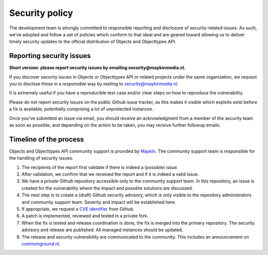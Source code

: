 .. _security:

Security policy
===============

The development team is strongly committed to responsible reporting and 
disclosure of security-related issues. As such, we’ve adopted and follow a set 
of policies which conform to that ideal and are geared toward allowing us to 
deliver timely security updates to the official distribution of Objects and
Objecttypes API.

Reporting security issues
-------------------------

**Short version: please report security issues by emailing 
security@maykinmedia.nl.**

If you discover security issues in Objects or Objecttypes API or related 
projects under the same organization, we request you to disclose these in a 
*responsible* way by mailing to security@maykinmedia.nl.

It is extremely useful if you have a reproducible test case and/or clear steps 
on how to reproduce the vulnerability.

Please do not report security issues on the public Github issue tracker, as 
this makes it visible which exploits exist before a fix is available, 
potentially comprising a lot of unprotected instances.

Once you’ve submitted an issue via email, you should receive an acknowledgment 
from a member of the security team as soon as possible, and depending on the 
action to be taken, you may receive further followup emails.

Timeline of the process
-----------------------

Objects and Objecttypes API community support is provided by `Maykin`_. 
The community support team is responsible for the handling of security issues.

1. The recipients of the report first validate if there is indeed a (possible) 
   issue.

2. After validation, we confirm that we received the report and if it is indeed
   a valid issue.

3. We have a private Github repository accessible only to the community support 
   team. In this repository, an issue is created for the vulnerability where 
   the impact and possible solutions are discussed.

4. The next step is to create a (draft) Github security advisory, which is only 
   visible to the repository administrators and community support team. 
   Severity and impact will be established here.

5. If appropriate, we request a `CVE identifier`_ from Github.

6. A patch is implemented, reviewed and tested in a private fork.

7. When the fix is tested and release coordination is done, the fix is merged 
   into the primary repository. The security advisory and release are 
   published. All managed instances should be updated.

8. The release and security vulnerability are communicated to the community. 
   This includes an announcement on `commonground.nl`_.


.. _`CVE identifier`: https://cve.mitre.org/cve/identifiers/
.. _`commonground.nl`: https://commonground.nl
.. _`Maykin`: https://www.maykinmedia.nl